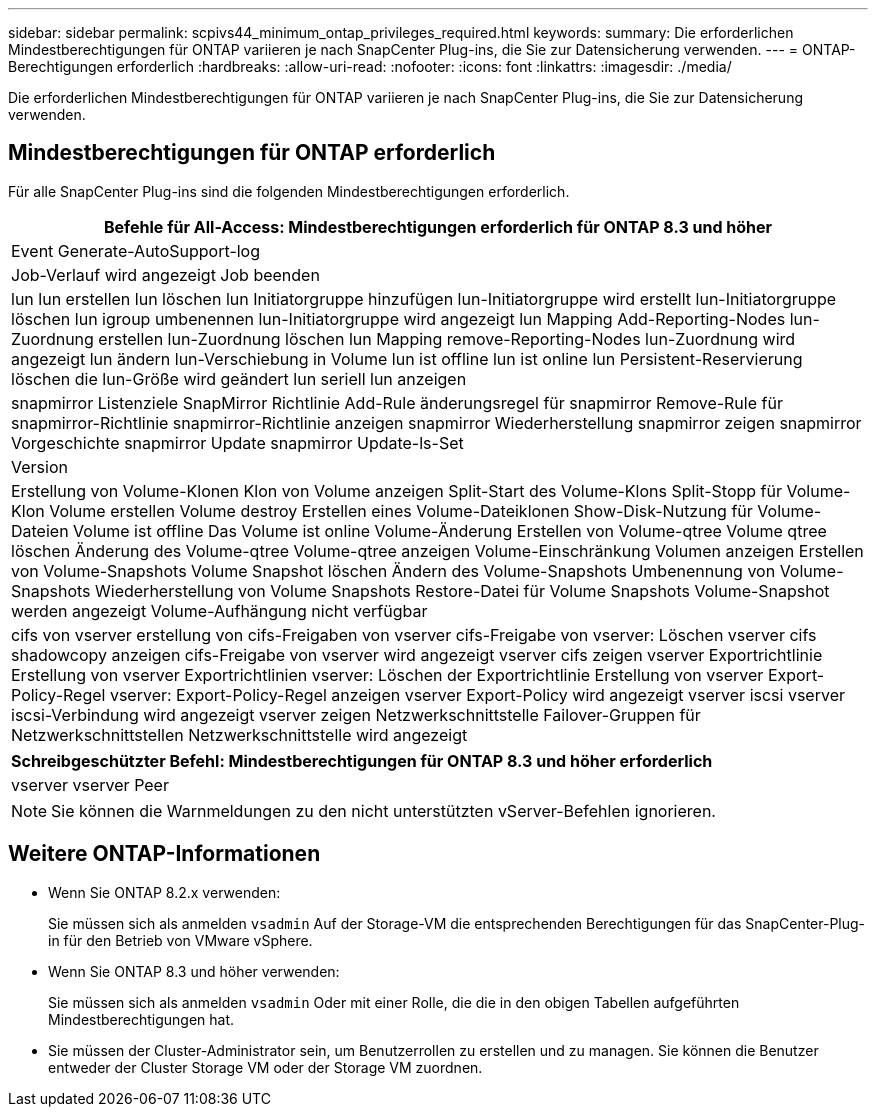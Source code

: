---
sidebar: sidebar 
permalink: scpivs44_minimum_ontap_privileges_required.html 
keywords:  
summary: Die erforderlichen Mindestberechtigungen für ONTAP variieren je nach SnapCenter Plug-ins, die Sie zur Datensicherung verwenden. 
---
= ONTAP-Berechtigungen erforderlich
:hardbreaks:
:allow-uri-read: 
:nofooter: 
:icons: font
:linkattrs: 
:imagesdir: ./media/


[role="lead"]
Die erforderlichen Mindestberechtigungen für ONTAP variieren je nach SnapCenter Plug-ins, die Sie zur Datensicherung verwenden.



== Mindestberechtigungen für ONTAP erforderlich

Für alle SnapCenter Plug-ins sind die folgenden Mindestberechtigungen erforderlich.

|===
| Befehle für All-Access: Mindestberechtigungen erforderlich für ONTAP 8.3 und höher 


| Event Generate-AutoSupport-log 


| Job-Verlauf wird angezeigt
Job beenden 


| lun
lun erstellen
lun löschen
lun Initiatorgruppe hinzufügen
lun-Initiatorgruppe wird erstellt
lun-Initiatorgruppe löschen
lun igroup umbenennen
lun-Initiatorgruppe wird angezeigt
lun Mapping Add-Reporting-Nodes
lun-Zuordnung erstellen
lun-Zuordnung löschen
lun Mapping remove-Reporting-Nodes
lun-Zuordnung wird angezeigt
lun ändern
lun-Verschiebung in Volume
lun ist offline
lun ist online
lun Persistent-Reservierung löschen
die lun-Größe wird geändert
lun seriell
lun anzeigen 


| snapmirror Listenziele
SnapMirror Richtlinie Add-Rule
änderungsregel für snapmirror
Remove-Rule für snapmirror-Richtlinie
snapmirror-Richtlinie anzeigen
snapmirror Wiederherstellung
snapmirror zeigen
snapmirror Vorgeschichte
snapmirror Update
snapmirror Update-ls-Set 


| Version 


| Erstellung von Volume-Klonen
Klon von Volume anzeigen
Split-Start des Volume-Klons
Split-Stopp für Volume-Klon
Volume erstellen
Volume destroy
Erstellen eines Volume-Dateiklonen
Show-Disk-Nutzung für Volume-Dateien
Volume ist offline
Das Volume ist online
Volume-Änderung
Erstellen von Volume-qtree
Volume qtree löschen
Änderung des Volume-qtree
Volume-qtree anzeigen
Volume-Einschränkung
Volumen anzeigen
Erstellen von Volume-Snapshots
Volume Snapshot löschen
Ändern des Volume-Snapshots
Umbenennung von Volume-Snapshots
Wiederherstellung von Volume Snapshots
Restore-Datei für Volume Snapshots
Volume-Snapshot werden angezeigt
Volume-Aufhängung nicht verfügbar 


| cifs von vserver
erstellung von cifs-Freigaben von vserver
cifs-Freigabe von vserver: Löschen
vserver cifs shadowcopy anzeigen
cifs-Freigabe von vserver wird angezeigt
vserver cifs zeigen
vserver Exportrichtlinie
Erstellung von vserver Exportrichtlinien
vserver: Löschen der Exportrichtlinie
Erstellung von vserver Export-Policy-Regel
vserver: Export-Policy-Regel anzeigen
vserver Export-Policy wird angezeigt
vserver iscsi
vserver iscsi-Verbindung wird angezeigt
vserver zeigen
Netzwerkschnittstelle
Failover-Gruppen für Netzwerkschnittstellen
Netzwerkschnittstelle wird angezeigt 
|===
|===
| Schreibgeschützter Befehl: Mindestberechtigungen für ONTAP 8.3 und höher erforderlich 


| vserver
vserver Peer 
|===

NOTE: Sie können die Warnmeldungen zu den nicht unterstützten vServer-Befehlen ignorieren.



== Weitere ONTAP-Informationen

* Wenn Sie ONTAP 8.2.x verwenden:
+
Sie müssen sich als anmelden `vsadmin` Auf der Storage-VM die entsprechenden Berechtigungen für das SnapCenter-Plug-in für den Betrieb von VMware vSphere.

* Wenn Sie ONTAP 8.3 und höher verwenden:
+
Sie müssen sich als anmelden `vsadmin` Oder mit einer Rolle, die die in den obigen Tabellen aufgeführten Mindestberechtigungen hat.

* Sie müssen der Cluster-Administrator sein, um Benutzerrollen zu erstellen und zu managen. Sie können die Benutzer entweder der Cluster Storage VM oder der Storage VM zuordnen.

